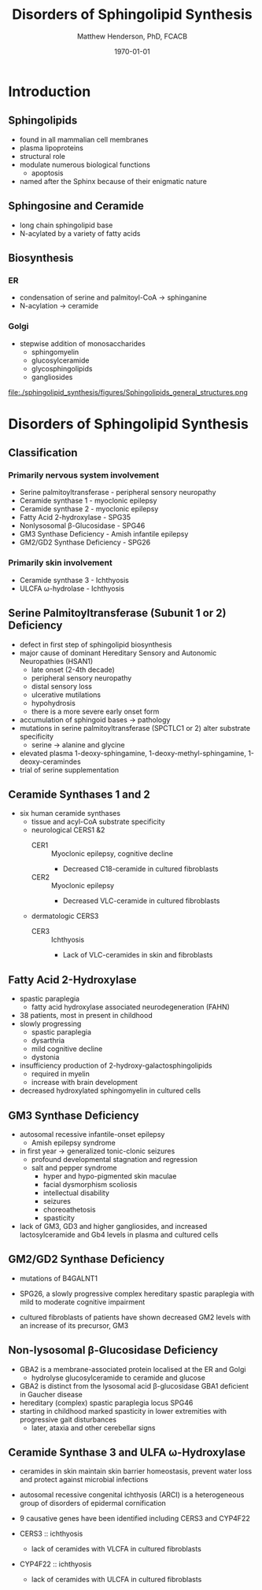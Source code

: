 #+TITLE: Disorders of Sphingolipid Synthesis
#+AUTHOR: Matthew Henderson, PhD, FCACB
#+DATE: \today

* Introduction
** Sphingolipids
- found in all mammalian cell membranes
- plasma lipoproteins
- structural role
- modulate numerous biological functions
  - apoptosis
- named after the Sphinx because of their enigmatic nature

** Sphingosine and Ceramide

- long chain sphingolipid base
- N-acylated by a variety of fatty acids

#+BEGIN_EXPORT LaTeX
\definesubmol{x}{-[7,.3]-[1,.3]}
\definesubmol{y}{-[:+30,.3]=[:-30,.3]}
\definesubmol{a}{-[1,.3](=[2,.3]O)!x!x!x!x!x!x!x!x!x!x!x}
\chemname{\chemfig{OH!x([2,.5]<HN)-[7,.3](-[6,.3]OH)-[1,.3]=[7,.3]-[1,.3]!x!x!x!x!x!x}}{sphingosine}
\chemname{\chemfig{OH!x([2,.5]<HN!a)-[7,.3](-[6,.3]OH)-[1,.3]=[7,.3]-[1,.3]!x!x!x!x!x!x}}{sphingolipid}
%%\chemfig{!b}
#+END_EXPORT

** Biosynthesis
*** ER
- condensation of serine and palmitoyl-CoA \to sphinganine
- N-acylation \to ceramide

*** Golgi
- stepwise addition of monosaccharides
  - sphingomyelin
  - glucosylceramide
  - glycosphingolipids
  - gangliosides


#+CAPTION[Sphingolipid Structure]: Sphingolipid Structure
#+NAME: fig:structure
#+ATTR_LaTeX: :width \textwidth
file:./sphingolipid_synthesis/figures/Sphingolipids_general_structures.png


#+CAPTION[Sphingolipid Biosynthesis]: Sphingolipid Biosynthesis
#+NAME: fig:structure
#+ATTR_LaTeX: :width 0.8\textwidth
[[file:./sphingolipid_synthesis/figures/synthesis.png]]

* Disorders of Sphingolipid Synthesis
** Classification
*** Primarily nervous system involvement
- Serine palmitoyltransferase - peripheral sensory neuropathy
- Ceramide synthase 1 - myoclonic epilepsy
- Ceramide synthase 2 - myoclonic epilepsy
- Fatty Acid 2-hydroxylase - SPG35
- Nonlysosomal β-Glucosidase - SPG46
- GM3 Synthase Deficiency - Amish infantile epilepsy
- GM2/GD2 Synthase Deficiency - SPG26

*** Primarily skin involvement
- Ceramide synthase 3 - Ichthyosis
- ULCFA \omega-hydrolase - Ichthyosis

** Serine Palmitoyltransferase (Subunit 1 or 2) Deficiency

- defect in first step of sphingolipid biosynthesis 
- major cause of dominant Hereditary Sensory and Autonomic Neuropathies (HSAN1)
  - late onset (2-4th decade)
  - peripheral sensory neuropathy
  - distal sensory loss
  - ulcerative mutilations
  - hypohydrosis
  - there is a more severe early onset form
- accumulation of sphingoid bases \to pathology
- mutations in serine palmitoyltransferase (SPCTLC1 or 2) alter
  substrate specificity
  - serine \to alanine and glycine
- elevated plasma 1-deoxy-sphingamine, 1-deoxy-methyl-sphingamine, 1-deoxy-ceramindes
- trial of serine supplementation

** Ceramide Synthases 1 and 2 

 - six human ceramide synthases
   - tissue and acyl-CoA substrate specificity
   - neurological CERS1 &2
     - CER1 :: Myoclonic epilepsy, cognitive decline
       - Decreased C18-ceramide in cultured fibroblasts
     - CER2 :: Myoclonic epilepsy
       - Decreased VLC-ceramide in cultured fibroblasts
   - dermatologic CERS3
     - CER3 :: Ichthyosis
       - Lack of VLC-ceramides in skin and fibroblasts 

** Fatty Acid 2-Hydroxylase

- spastic paraplegia
  - fatty acid hydroxylase associated neurodegeneration (FAHN)
- 38 patients, most in present in childhood
- slowly progressing
  - spastic paraplegia
  - dysarthria
  - mild cognitive decline
  - dystonia

- insufficiency production of 2-hydroxy-galactosphingolipids
  - required in myelin
  - increase with brain development

- decreased hydroxylated sphingomyelin in cultured cells

** GM3 Synthase Deficiency

- autosomal recessive infantile-onset epilepsy
  - Amish epilepsy syndrome
- in first year \to generalized tonic-clonic seizures
  - profound developmental stagnation and regression
  - salt and pepper syndrome
    - hyper and hypo-pigmented skin maculae
    - facial dysmorphism scoliosis
    - intellectual disability
    - seizures
    - choreoathetosis
    - spasticity
    
- lack of GM3, GD3 and higher gangliosides, and increased
  lactosylceramide and Gb4 levels in plasma and cultured cells

** GM2/GD2 Synthase Deficiency

- mutations of B4GALNT1
- SPG26, a slowly progressive complex hereditary spastic paraplegia
  with mild to moderate cognitive impairment

- cultured fibroblasts of patients have shown decreased GM2 levels
  with an increase of its precursor, GM3

** Non-lysosomal β-Glucosidase Deficiency

- GBA2 is a membrane-associated protein localised at the ER and Golgi
  - hydrolyse glucosylceramide to ceramide and glucose
- GBA2 is distinct from the lysosomal acid \beta-glucosidase GBA1 deficient in Gaucher disease
- hereditary (complex) spastic paraplegia locus SPG46
- starting in childhood marked spasticity in lower extremities with
  progressive gait disturbances
  - later, ataxia and other cerebellar signs

** Ceramide Synthase 3 and ULFA \omega-Hydroxylase

- ceramides in skin maintain skin barrier homeostasis, prevent water
  loss and protect against microbial infections
- autosomal recessive congenital ichthyosis (ARCI) is a heterogeneous
  group of disorders of epidermal cornification
- 9 causative genes have been identified including CERS3 and CYP4F22 

- CERS3 :: ichthyosis
  - lack of ceramides with VLCFA in cultured fibroblasts
- CYP4F22 :: ichthyosis
  - lack of ceramides with ULCFA in cultured fibroblasts


